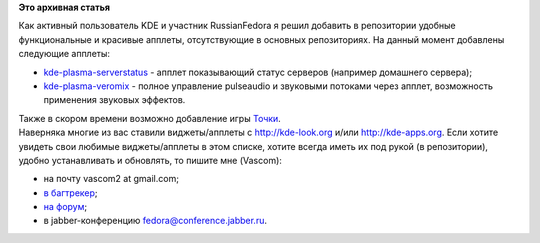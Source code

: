 .. title: Апплеты КДЕ в репозитории russianfedora
.. slug: Апплеты-КДЕ-в-репозитории-russianfedora
.. date: 2012-10-04 09:29:04
.. tags:
.. category:
.. link:
.. description:
.. type: text
.. author: Vascom

**Это архивная статья**


Как активный пользователь KDE и участник RussianFedora я решил добавить
в репозитории удобные функциональные и красивые апплеты, отсутствующие в
основных репозиториях. На данный момент добавлены следующие апплеты:

-  `kde-plasma-serverstatus <http://kde-look.org/content/show.php/Server+Status+Widget?content=101336>`__
   - апплет показывающий статус серверов (например домашнего сервера);
-  `kde-plasma-veromix <http://kde-look.org/content/show.php/Veromix+-+volume+control+%2B+soundmenu?content=116676>`__
   - полное управление pulseaudio и звуковыми потоками через апплет,
   возможность применения звуковых эффектов.


| Также в скором времени возможно добавление игры
  `Точки <https://projects.kde.org/projects/playground/games/kdots>`__.

| Наверняка многие из вас ставили виджеты/апплеты с http://kde-look.org
  и/или http://kde-apps.org. Если хотите увидеть свои любимые
  виджеты/апплеты в этом списке, хотите всегда иметь их под рукой (в
  репозитории), удобно устанавливать и обновлять, то пишите мне
  (Vascom):

-  на почту vascom2 at gmail.com;
-  `в багтрекер <http://redmine.russianfedora.pro/>`__;
-  `на форум <http://forum.russianfedora.ru/>`__;
-  в jabber-конференцию fedora@conference.jabber.ru.

